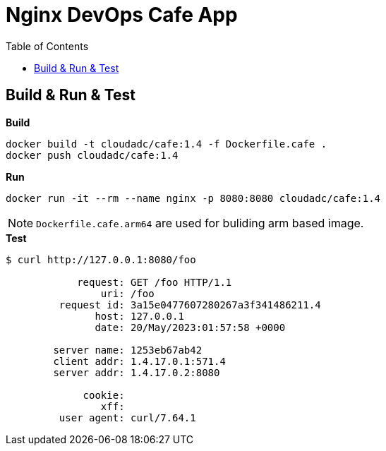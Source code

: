 = Nginx DevOps Cafe App
:toc: manual

== Build & Run & Test

[source, bash]
.*Build*
----
docker build -t cloudadc/cafe:1.4 -f Dockerfile.cafe .
docker push cloudadc/cafe:1.4
----

[source, bash]
.*Run*
----
docker run -it --rm --name nginx -p 8080:8080 cloudadc/cafe:1.4
----

NOTE: `Dockerfile.cafe.arm64` are used for buliding arm based image.

[source, bash]
.*Test*
----
$ curl http://127.0.0.1:8080/foo

            request: GET /foo HTTP/1.1
                uri: /foo
         request id: 3a15e0477607280267a3f341486211.4
               host: 127.0.0.1
               date: 20/May/2023:01:57:58 +0000

        server name: 1253eb67ab42
        client addr: 1.4.17.0.1:571.4
        server addr: 1.4.17.0.2:8080

             cookie: 
                xff: 
         user agent: curl/7.64.1
----

